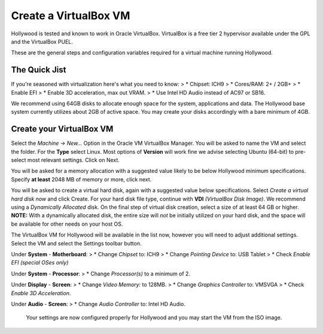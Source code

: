Create a VirtualBox VM
==================

Hollywood is tested and known to work in Oracle VirtualBox.  VirtualBox is a free tier 2 hypervisor available under the GPL and the VirtualBox PUEL.

These are the general steps and configuration variables required for a virtual machine running Hollywood.

The Quick Jist
----------------
If you're seasoned with virtualization here's what you need to know:
> * Chipset: ICH9
> * Cores/RAM: 2+ / 2GB+
> * Enable EFI
> * Enable 3D acceleration, max out VRAM.
> * Use Intel HD Audio instead of AC97 or SB16.

We recommend using 64GB disks to allocate enough space for the system, applications and data.  The Hollywood base system currently utilizes about 2GB of active space.  You may create your disks accordingly with a bare minimum of 4GB.

Create your VirtualBox VM
----------------

Select the *Machine -> New...* Option in the Oracle VM VirtualBox Manager.  You will be asked to name the VM and select the folder.  For the **Type** select Linux.  Most options of **Version** will work fine we advise selecting Ubuntu (64-bit) to pre-select most relevant settings.  Click on Next.

You will be asked for a memory allocation with a suggested value likely to be below Hollywood minimum specifications.  Specify **at least** 2048 MB of memory or more, click next.

You will be asked to create a virtual hard disk, again with a suggested value below specifications.  Select *Create a virtual hard disk now* and click Create.  For your hard disk file type, continue with **VDI** *(VirtualBox Disk Image)*.  We recommend using a *Dynamically Allocated* disk.  On the final step of virtual disk creation, select a size of at least 64 GB or higher.  **NOTE:** With a dynamically allocated disk, the entire size will *not* be initially utilized on your hard disk, and the space will be available for other needs on your host OS.

The VirtualBox VM for Hollywood will be available in the list now, however you will need to adjust additional settings.  Select the VM and select the Settings toolbar button.

Under **System** - **Motherboard**:
> * Change *Chipset* to: ICH9
> * Change *Pointing Device* to: USB Tablet
> * Check *Enable EFI (special OSes only)*

Under **System** - **Processor**:
> * Change *Processor(s)* to a minimum of 2.

Under **Display** - **Screen**:
> * Change *Video Memory:* to 128MB.
> * Change *Graphics Controller* to: VMSVGA
> * Check *Enable 3D Acceleration*.

Under **Audio** - **Screen**:
> * Change *Audio Controller* to: Intel HD Audio.
 
 Your settings are now configured properly for Hollywood and you may start the VM from the ISO image.

